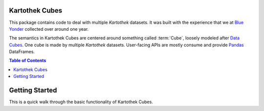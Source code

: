 
Kartothek Cubes
***************

This package contains code to deal with multiple `Kartothek` datasets. It was built with the experience that we at
`Blue Yonder`_ collected over around one year.

The semantics in Kartothek Cubes are centered around something called :term:`Cube`, loosely modeled after `Data Cubes`_. One cube
is made by multiple `Kartothek` datasets. User-facing APIs are mostly consume and provide `Pandas`_ DataFrames.


.. contents:: Table of Contents


Getting Started
***************

This is a quick walk through the basic functionality of Kartothek Cubes.


.. _Blue Yonder: https://www.blueyonder.com/
.. _CSV: https://en.wikipedia.org/wiki/Comma-separated_values
.. _Data Cubes: https://en.wikipedia.org/wiki/Data_cube
.. _Pandas: https://pandas.pydata.org/